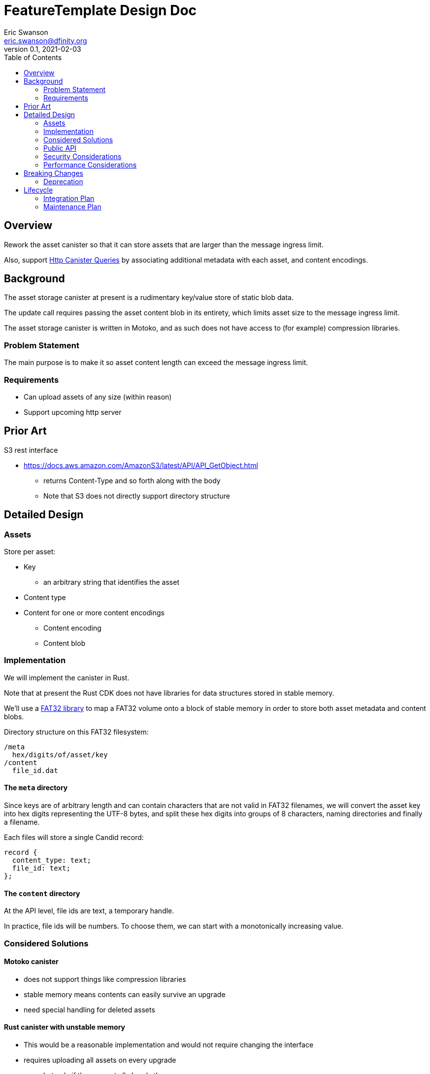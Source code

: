 = FeatureTemplate Design Doc
// Author field:
Eric Swanson <eric.swanson@dfinity.org>
v0.1, 2021-02-03
:draft:
:toc:

== Overview

Rework the asset canister so that it can store assets that are larger than
the message ingress limit.

Also, support link:https://www.notion.so/Design-HTTP-Canisters-Queries-d6bc980830a947a88bf9148a25169613[Http Canister Queries]
by associating additional metadata with each asset, and content encodings.

== Background

The asset storage canister at present is a rudimentary key/value store of static blob data.

The update call requires passing the asset content blob in its entirety, which
limits asset size to the message ingress limit.

The asset storage canister is written in Motoko, and as such does not have access to
(for example) compression libraries.

=== Problem Statement

The main purpose is to make it so asset content length can exceed the message ingress limit.

=== Requirements

* Can upload assets of any size (within reason)
* Support upcoming http server

== Prior Art

S3 rest interface

* https://docs.aws.amazon.com/AmazonS3/latest/API/API_GetObject.html
** returns Content-Type and so forth along with the body
** Note that S3 does not directly support directory structure

== Detailed Design

=== Assets

Store per asset:

* Key
** an arbitrary string that identifies the asset
* Content type
* Content for one or more content encodings
** Content encoding
** Content blob

=== Implementation

We will implement the canister in Rust.

Note that at present the Rust CDK does not have libraries for data structures stored in stable memory.

We'll use a link:https://crates.io/crates/fat32[FAT32 library] to map a FAT32 volume onto
a block of stable memory in order to store both asset metadata and content blobs.

Directory structure on this FAT32 filesystem:

----
/meta
  hex/digits/of/asset/key
/content
  file_id.dat
----

==== The `meta` directory

Since keys are of arbitrary length and can contain characters that are not valid
in FAT32 filenames, we will convert the asset key into hex digits representing the UTF-8 bytes,
and split these hex digits into groups of 8 characters, naming directories and finally a filename.

Each files will store a single Candid record:
[source, candid]
----
record {
  content_type: text;
  file_id: text;
};
----

==== The `content` directory

At the API level, file ids are text, a temporary handle.

In practice, file ids will be numbers. To choose them, we can start with
a monotonically increasing value.


=== Considered Solutions

==== Motoko canister

* does not support things like compression libraries
* stable memory means contents can easily survive an upgrade
* need special handling for deleted assets

==== Rust canister with unstable memory

* This would be a reasonable implementation and would not require changing the interface
* requires uploading all assets on every upgrade
** but only if they are not all already there
* canister-level "upgrade" would only needed when the asset canister wasm changes

=== Public API

[source,candid]
----

type AcceptEncodings = vec text;
type Contents = blob;
type FileId = text;
type Key = text;
type Offset = nat;
type TotalLength = nat;

// Create a new asset.  Contents will be attached later with SetContent.
//   - No-op if asset already exists with the same content type.
//   - Error if asset already exists with a different content type (delete first).
type CreateAssetOperation = record {
  key: Key;
  content_type: text;
};

// Add or change content for an asset, by content type
type SetAssetContentOperation = record {
  key: Key;
  content_encoding: text;
  file_id: FileId;
};

// Remove content for an asset, by content type
type UnsetAssetContentOperation = record {
  key: Key;
  content_encoding: text;
};

// Delete an asset
type DeleteAssetOperation = record {
  key: Key;
};

// Future: set up access control
type SetAssetAclOperation = record {
  key: Key;
  tbd: text;
};

// Future: set a time after which to delete an asset
type SetAssetExpiryOperation = record {
  key: Key;
  tbd: text;
};

// Reset everything
type ClearOperation = record {};

// Delete content files that are not referenced by any asset
// Delete empty directories
type GarbageCollectOperation = record {};

type BatchOperationKind = variant {
  Create: CreateAssetOperation;
  SetContent: SetAssetContentOperation;

  UnsetContent: UnsetAssetContentOperation;
  Delete: DeleteAssetOperation;

  SetAcl: SetAssetAclOperation;
  SetExpiry: SetAssetExpiryOperation;

  Clear: ClearOperation;

  GarbageCollect: GarbageCollectOperation;
};

service: {

  get: (Key, AcceptEncodings) -> (record { contents: blob; content_type: text; content_encoding: text }) query;
  list: () -> (vec record { key: Key, content_type: Text }) query;

  // allocate space for files
  create_files: (vec TotalLength) -> (vec FileId);

  // upload part of a file's content
  write_file(FileId, Offset, Contents) -> ();

  // Perform all operations successfully, or reject
  batch: (vec BatchOperationKind) -> ();

  create_asset: (CreateAssetOperation) -> ();
  set_asset_content: (SetAssetContentOperation) -> ();
  unset_asset_content: (UnsetAssetContentOperation) -> ();

  delete_asset: (DeleteAssetOperation) -> ();

  set_asset_acl: (SetAssetAclOperation) -> ();
  set_asset_expiry: (SetAssetExpiryOperation) -> ();

  clear: (ClearOperation) -> ();
  gc: (GarbageCollectOperation) -> ();

  // Single call to create an asset with content for a single content encoding that
  // fits within the message ingress limit.
  store: (record {
    key: Key;
    content_type: text;
    content_encoding: text;
    contents: blob;
  }) -> ();
}

----

=== Security Considerations

For the time being, security controls will continue to be:
- assets writable only by canister owner
- assets readable by anyone

=== Performance Considerations

Retrieval requires reading the content out of stable memory into a blob before
returning it.

Depending on the number of assets (files) we expect an asset canister to hold,
we may want to split up the content files into subdirectories.

The size of the stable memory block in the canister will need to be
roughly double the size required to hold only the assets, because
during upgrades all of the new assets will briefly be stored along
with all of the previous assets.

The `dfx install` process could be smarter, for example only uploading
changed assets.  This would require more metadata, such as a hash
per content type/content blob.

These API methods are structured to facilitate efficient upload of many assets
within a single block:

* `create_files` (call once)
* `write_file` (call many times concurrently)
* `batch` (call once)


== Breaking Changes

This feature breaks the signature of the `store` method.

=== Deprecation

This feature deprecates the `retrieve` method.


== Lifecycle

=== Integration Plan

The JavaScript agent will need to change in order to use the new interface.

The process that `dfx install` uses to synchronize assets to an asset canister will
be more complex.

=== Maintenance Plan

The API operation parameters are passed as a record in order to facilitate future changes.
